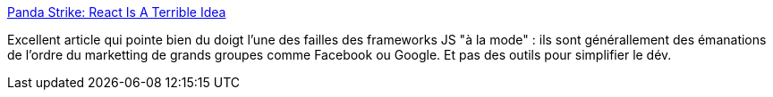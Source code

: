 :jbake-type: post
:jbake-status: published
:jbake-title: Panda Strike: React Is A Terrible Idea
:jbake-tags: javascript,web,framework,mode,freeware,_mois_févr.,_année_2016
:jbake-date: 2016-02-09
:jbake-depth: ../
:jbake-uri: shaarli/1455024726000.adoc
:jbake-source: https://nicolas-delsaux.hd.free.fr/Shaarli?searchterm=https%3A%2F%2Fwww.pandastrike.com%2Fposts%2F20150311-react-bad-idea&searchtags=javascript+web+framework+mode+freeware+_mois_f%C3%A9vr.+_ann%C3%A9e_2016
:jbake-style: shaarli

https://www.pandastrike.com/posts/20150311-react-bad-idea[Panda Strike: React Is A Terrible Idea]

Excellent article qui pointe bien du doigt l'une des failles des frameworks JS "à la mode" : ils sont générallement des émanations de l'ordre du marketting de grands groupes comme Facebook ou Google. Et pas des outils pour simplifier le dév.
